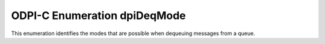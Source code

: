 .. _dpiDeqMode:

ODPI-C Enumeration dpiDeqMode
-----------------------------

This enumeration identifies the modes that are possible when dequeuing messages
from a queue.

.. list-table-with-summary::
    :header-rows: 1
    :class: wy-table-responsive
    :widths: 15 35
    :summary: The first column displays the value of the dpiDeqMode
     enumeration. The second column displays the description of the
     dpiDeqMode enumeration value.

    * - Value
      - Description
    * - DPI_MODE_DEQ_BROWSE
      - Read the message without acquiring a lock on the message (equivalent
        to a SELECT statement).
    * - DPI_MODE_DEQ_LOCKED
      - Read the message and obtain a write lock on the message (equivalent
        to a SELECT FOR UPDATE statement).
    * - DPI_MODE_DEQ_REMOVE
      - Read the message and update or delete it. This is the default mode.
        Note that the message may be retained in the queue table based on
        retention properties.
    * - DPI_MODE_DEQ_REMOVE_NO_DATA
      - Confirms receipt of the message but does not deliver the actual message
        content.

